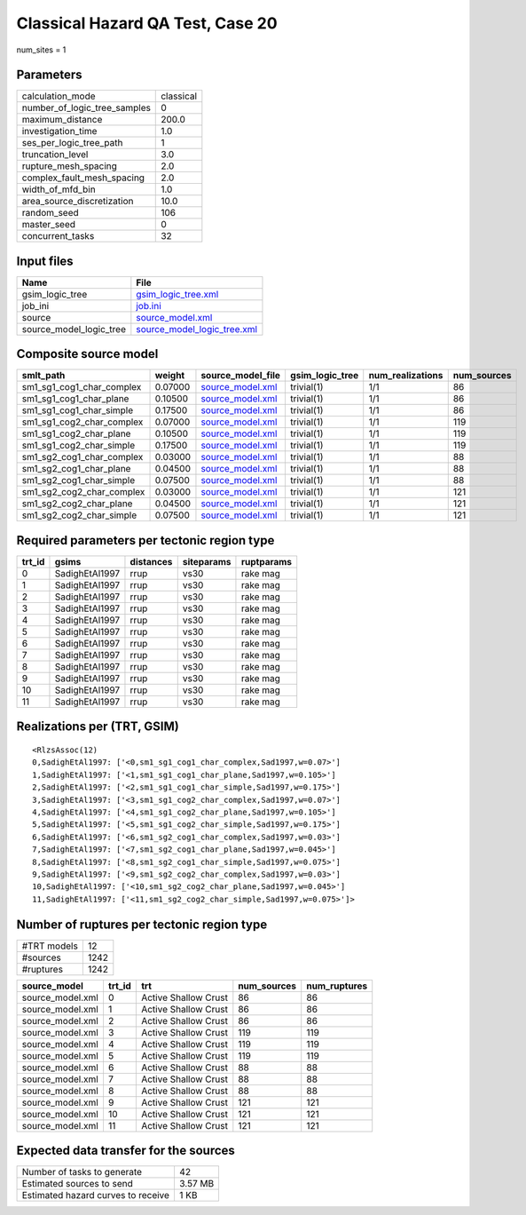 Classical Hazard QA Test, Case 20
=================================

num_sites = 1

Parameters
----------
============================ =========
calculation_mode             classical
number_of_logic_tree_samples 0        
maximum_distance             200.0    
investigation_time           1.0      
ses_per_logic_tree_path      1        
truncation_level             3.0      
rupture_mesh_spacing         2.0      
complex_fault_mesh_spacing   2.0      
width_of_mfd_bin             1.0      
area_source_discretization   10.0     
random_seed                  106      
master_seed                  0        
concurrent_tasks             32       
============================ =========

Input files
-----------
======================= ============================================================
Name                    File                                                        
======================= ============================================================
gsim_logic_tree         `gsim_logic_tree.xml <gsim_logic_tree.xml>`_                
job_ini                 `job.ini <job.ini>`_                                        
source                  `source_model.xml <source_model.xml>`_                      
source_model_logic_tree `source_model_logic_tree.xml <source_model_logic_tree.xml>`_
======================= ============================================================

Composite source model
----------------------
========================= ======= ====================================== =============== ================ ===========
smlt_path                 weight  source_model_file                      gsim_logic_tree num_realizations num_sources
========================= ======= ====================================== =============== ================ ===========
sm1_sg1_cog1_char_complex 0.07000 `source_model.xml <source_model.xml>`_ trivial(1)      1/1              86         
sm1_sg1_cog1_char_plane   0.10500 `source_model.xml <source_model.xml>`_ trivial(1)      1/1              86         
sm1_sg1_cog1_char_simple  0.17500 `source_model.xml <source_model.xml>`_ trivial(1)      1/1              86         
sm1_sg1_cog2_char_complex 0.07000 `source_model.xml <source_model.xml>`_ trivial(1)      1/1              119        
sm1_sg1_cog2_char_plane   0.10500 `source_model.xml <source_model.xml>`_ trivial(1)      1/1              119        
sm1_sg1_cog2_char_simple  0.17500 `source_model.xml <source_model.xml>`_ trivial(1)      1/1              119        
sm1_sg2_cog1_char_complex 0.03000 `source_model.xml <source_model.xml>`_ trivial(1)      1/1              88         
sm1_sg2_cog1_char_plane   0.04500 `source_model.xml <source_model.xml>`_ trivial(1)      1/1              88         
sm1_sg2_cog1_char_simple  0.07500 `source_model.xml <source_model.xml>`_ trivial(1)      1/1              88         
sm1_sg2_cog2_char_complex 0.03000 `source_model.xml <source_model.xml>`_ trivial(1)      1/1              121        
sm1_sg2_cog2_char_plane   0.04500 `source_model.xml <source_model.xml>`_ trivial(1)      1/1              121        
sm1_sg2_cog2_char_simple  0.07500 `source_model.xml <source_model.xml>`_ trivial(1)      1/1              121        
========================= ======= ====================================== =============== ================ ===========

Required parameters per tectonic region type
--------------------------------------------
====== ============== ========= ========== ==========
trt_id gsims          distances siteparams ruptparams
====== ============== ========= ========== ==========
0      SadighEtAl1997 rrup      vs30       rake mag  
1      SadighEtAl1997 rrup      vs30       rake mag  
2      SadighEtAl1997 rrup      vs30       rake mag  
3      SadighEtAl1997 rrup      vs30       rake mag  
4      SadighEtAl1997 rrup      vs30       rake mag  
5      SadighEtAl1997 rrup      vs30       rake mag  
6      SadighEtAl1997 rrup      vs30       rake mag  
7      SadighEtAl1997 rrup      vs30       rake mag  
8      SadighEtAl1997 rrup      vs30       rake mag  
9      SadighEtAl1997 rrup      vs30       rake mag  
10     SadighEtAl1997 rrup      vs30       rake mag  
11     SadighEtAl1997 rrup      vs30       rake mag  
====== ============== ========= ========== ==========

Realizations per (TRT, GSIM)
----------------------------

::

  <RlzsAssoc(12)
  0,SadighEtAl1997: ['<0,sm1_sg1_cog1_char_complex,Sad1997,w=0.07>']
  1,SadighEtAl1997: ['<1,sm1_sg1_cog1_char_plane,Sad1997,w=0.105>']
  2,SadighEtAl1997: ['<2,sm1_sg1_cog1_char_simple,Sad1997,w=0.175>']
  3,SadighEtAl1997: ['<3,sm1_sg1_cog2_char_complex,Sad1997,w=0.07>']
  4,SadighEtAl1997: ['<4,sm1_sg1_cog2_char_plane,Sad1997,w=0.105>']
  5,SadighEtAl1997: ['<5,sm1_sg1_cog2_char_simple,Sad1997,w=0.175>']
  6,SadighEtAl1997: ['<6,sm1_sg2_cog1_char_complex,Sad1997,w=0.03>']
  7,SadighEtAl1997: ['<7,sm1_sg2_cog1_char_plane,Sad1997,w=0.045>']
  8,SadighEtAl1997: ['<8,sm1_sg2_cog1_char_simple,Sad1997,w=0.075>']
  9,SadighEtAl1997: ['<9,sm1_sg2_cog2_char_complex,Sad1997,w=0.03>']
  10,SadighEtAl1997: ['<10,sm1_sg2_cog2_char_plane,Sad1997,w=0.045>']
  11,SadighEtAl1997: ['<11,sm1_sg2_cog2_char_simple,Sad1997,w=0.075>']>

Number of ruptures per tectonic region type
-------------------------------------------
=========== ====
#TRT models 12  
#sources    1242
#ruptures   1242
=========== ====

================ ====== ==================== =========== ============
source_model     trt_id trt                  num_sources num_ruptures
================ ====== ==================== =========== ============
source_model.xml 0      Active Shallow Crust 86          86          
source_model.xml 1      Active Shallow Crust 86          86          
source_model.xml 2      Active Shallow Crust 86          86          
source_model.xml 3      Active Shallow Crust 119         119         
source_model.xml 4      Active Shallow Crust 119         119         
source_model.xml 5      Active Shallow Crust 119         119         
source_model.xml 6      Active Shallow Crust 88          88          
source_model.xml 7      Active Shallow Crust 88          88          
source_model.xml 8      Active Shallow Crust 88          88          
source_model.xml 9      Active Shallow Crust 121         121         
source_model.xml 10     Active Shallow Crust 121         121         
source_model.xml 11     Active Shallow Crust 121         121         
================ ====== ==================== =========== ============

Expected data transfer for the sources
--------------------------------------
================================== =======
Number of tasks to generate        42     
Estimated sources to send          3.57 MB
Estimated hazard curves to receive 1 KB   
================================== =======